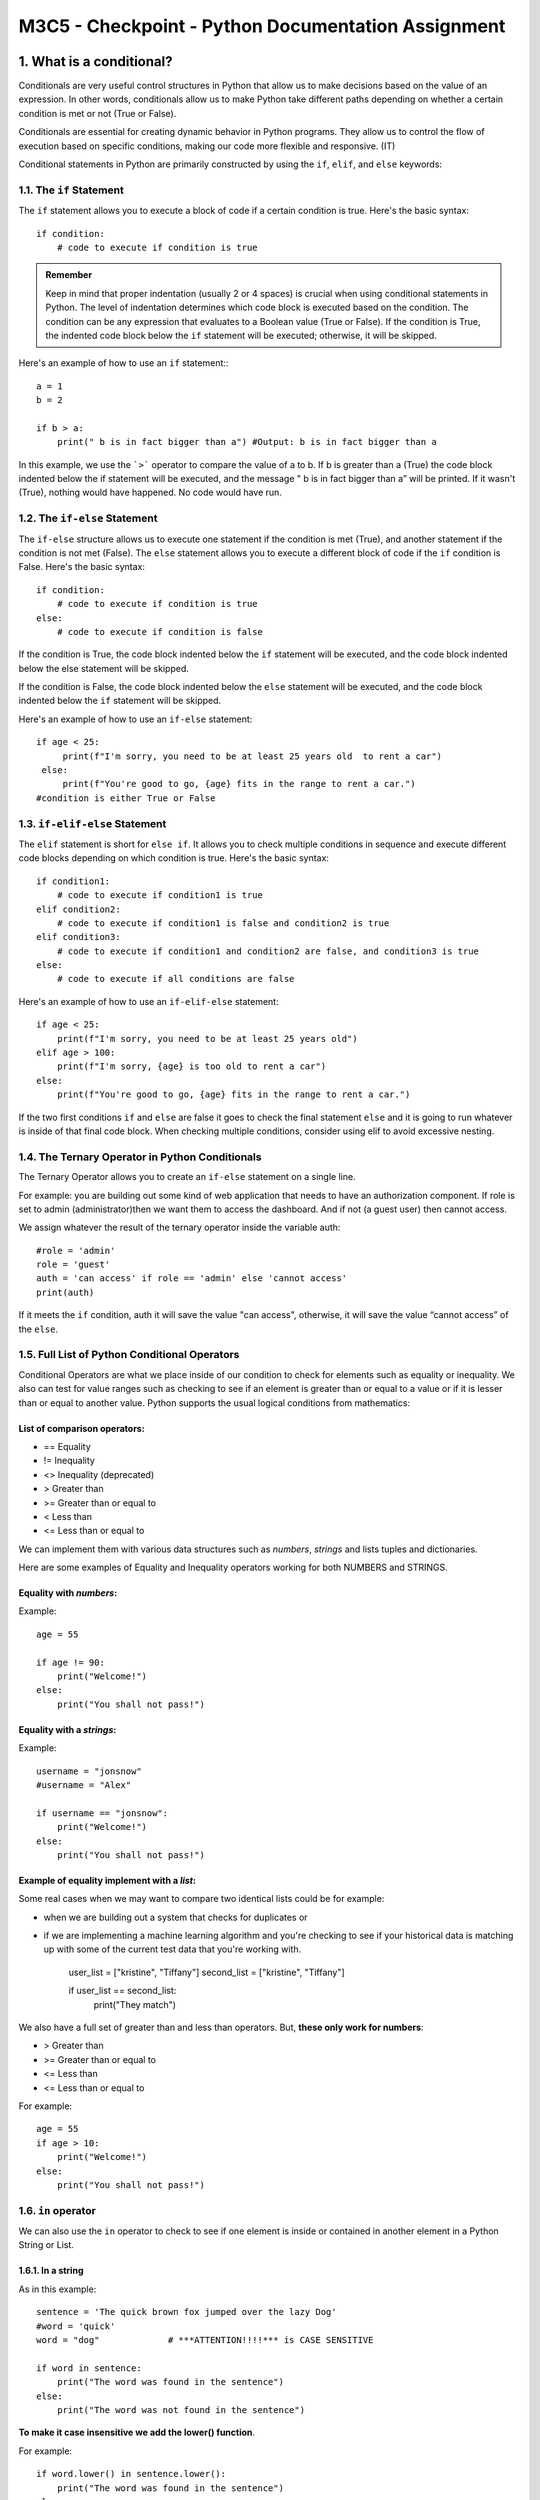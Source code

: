 ********************************************************
M3C5 - Checkpoint - Python Documentation Assignment
********************************************************

1. What is a conditional?
=================================
Conditionals are very useful control structures in Python that allow us to make decisions based on the value of an expression. In other words, conditionals allow us to make Python take different paths depending on whether a certain condition is met or not (True or False).

Conditionals are essential for creating dynamic behavior in Python programs. They allow us to control the flow of execution based on specific conditions, making our code more flexible and responsive. (IT)

Conditional statements in Python are primarily constructed by using the ``if``, ``elif``, and ``else`` keywords:

1.1. The ``if`` Statement
---------------------------

The ``if`` statement allows you to execute a block of code if a certain condition is true. Here's the basic syntax: ::
   
   if condition:
       # code to execute if condition is true


.. admonition:: Remember 

    Keep in mind that proper indentation (usually 2 or 4 spaces) is crucial when using conditional statements in Python. The level of indentation determines which code block is executed based on the condition. The condition can be any expression that evaluates to a Boolean value (True or False). If the condition is True, the indented code block below the ``if`` statement will be executed; otherwise, it will be skipped.

Here's an example of how to use an ``if`` statement:::

    a = 1
    b = 2

    if b > a:
        print(" b is in fact bigger than a") #Output: b is in fact bigger than a

In this example, we use the ```>``` operator to compare the value of a to b. If b is greater than a (True) the code block indented below the if statement will be executed, and the message " b is in fact bigger than a” will be printed. If it wasn't (True), nothing would have happened. No code would have run.

1.2. The ``if-else`` Statement 
------------------------------

The ``if-else`` structure allows us to execute one statement if the condition is met (True), and another statement if the condition is not met (False). The ``else`` statement allows you to execute a different block of code if the ``if`` condition is False. Here's the basic syntax::

    if condition:
        # code to execute if condition is true
    else:
        # code to execute if condition is false


If the condition is True, the code block indented below the ``if`` statement will be executed, and the code block indented below the else statement will be skipped.

If the condition is False, the code block indented below the ``else`` statement will be executed, and the code block indented below the ``if`` statement will be skipped.


Here's an example of how to use an ``if-else`` statement::


    if age < 25:
         print(f"I'm sorry, you need to be at least 25 years old  to rent a car")
     else:
         print(f"You're good to go, {age} fits in the range to rent a car.")
    #condition is either True or False

1.3. ``if-elif-else`` Statement 
-----------------------------------
The ``elif`` statement is short for ``else if``. It allows you to check multiple conditions in sequence and execute different code blocks depending on which condition is true. Here's the basic syntax::

    if condition1:
        # code to execute if condition1 is true
    elif condition2:
        # code to execute if condition1 is false and condition2 is true
    elif condition3:
        # code to execute if condition1 and condition2 are false, and condition3 is true
    else:
        # code to execute if all conditions are false

Here's an example of how to use an ``if-elif-else`` statement::

    if age < 25:
        print(f"I'm sorry, you need to be at least 25 years old")
    elif age > 100:
        print(f"I'm sorry, {age} is too old to rent a car")
    else:
        print(f"You're good to go, {age} fits in the range to rent a car.")


If the two first conditions ``if`` and ``else`` are false it goes to check the final statement ``else`` and it is going to run whatever is inside of that final code block.
When checking multiple conditions, consider using elif to avoid excessive nesting.

1.4. The Ternary Operator in Python Conditionals
-----------------------------------------------------
The Ternary Operator allows you to create an ``if-else`` statement on a single line.

.. Note::`Simple is better than complex` referencing PEP 20 which is the Zen of Python. When implementing the ternary operator, you need to make sure that is better than simply going with a standard ``if-else`` statement. Because ``if`` you make your code harder to read and will be more challenging for you (when you go back and look at the code in the future) and for other developers that you are working with.

For example: you are building out some kind of web application that needs to have an authorization component. If role is set to admin (administrator)then we want them to access the dashboard. And if not (a guest user) then cannot access.

We assign whatever the result of the ternary operator inside the variable auth::

    #role = 'admin'
    role = 'guest'
    auth = 'can access' if role == 'admin' else 'cannot access'
    print(auth)
   
If it meets the ``if`` condition, auth it will save the value "can access", otherwise, it will save the value “cannot access” of the ``else``.

1.5. Full List of Python Conditional Operators
---------------------------------------------------------
Conditional Operators are what we place inside of our condition to check for elements such as equality or inequality. We also can test for value ranges such as checking to see if an element is greater than or equal to a value or if it is lesser than or equal to another value. Python supports the usual logical conditions from mathematics:

List of comparison operators:
~~~~~~~~~~~~~~~~~~~~~~~~~~~~~~~~

* == Equality
* != Inequality
* <> Inequality (deprecated) 
* >  Greater than
* >= Greater than or equal to
* <  Less than
* <= Less than or equal to
  


We can implement them with various data structures such as `numbers`, `strings` and lists  tuples and dictionaries.

Here are some examples of Equality and Inequality operators working for both NUMBERS and STRINGS.

Equality with `numbers`:
~~~~~~~~~~~~~~~~~~~~~~~~~~
Example::

    age = 55

    if age != 90:
        print("Welcome!")
    else:
        print("You shall not pass!")


Equality with a `strings`:
~~~~~~~~~~~~~~~~~~~~~~~~~~~~~~~~~~~~~~~~~~
Example::

    username = "jonsnow"
    #username = "Alex"

    if username == "jonsnow":
        print("Welcome!")
    else:
        print("You shall not pass!")

.. Note::El <<==>> es un operador de comparación (compara si es exactamente igual) es importante recordar que hay que utilizar un doble signo igual. Si utilizas sólo <<=>> en el ``if``, estarás utilizando el operador de asignación, es decir estableciendo que username es igual a jonsnow con lo que la condición siempre sería cierta 

Example of equality implement with a `list`:
~~~~~~~~~~~~~~~~~~~~~~~~~~~~~~~~~~~~~~~~~~~~~~~~

Some real cases when we may want to compare two identical lists could be for example:

* when we are building out a system that checks for duplicates or
* if we are implementing a machine learning algorithm and you're checking to see if your historical data is matching up with some of the current test data that you're working with.

    user_list = ["kristine", "Tiffany"]
    second_list = ["kristine", "Tiffany"]

    if user_list == second_list:
        print("They match")


We also have a full set of greater than and less than operators. But, **these only work for numbers**:

* >  Greater than
* >= Greater than or equal to
* <= Less than
* <= Less than or equal to
  
For example::

    age = 55
    if age > 10:
        print("Welcome!")
    else:
        print("You shall not pass!")
   
1.6. ``in`` operator
----------------------

We can also use the ``in`` operator to check to see if one element is inside or contained in another element in a Python String or List. 

1.6.1. In a string
~~~~~~~~~~~~~~~~~~~~~~~
As in this example::

    sentence = 'The quick brown fox jumped over the lazy Dog'
    #word = 'quick'
    word = "dog"             # ***ATTENTION!!!!*** is CASE SENSITIVE
    
    if word in sentence:
        print("The word was found in the sentence")
    else:
        print("The word was not found in the sentence")



**To make it case insensitive we add the lower() function**.

For example::
    
    if word.lower() in sentence.lower():
        print("The word was found in the sentence")
    else:
        print("The word was not found in the sentence")



1.6.2. In a list
~~~~~~~~~~~~~~~~~~~~~~~~~~~~~~~~~~~~~~~~~~~~~~~~~~~~~~~~~~~~~~~~~~~~~

``in`` can also work with `collections of data` such as ``lists``

As in this example::

    nums = [1, 2, 3, 4]
    if 3 in nums:
        print("The number was found")
    else:
        print("The number was not found")


1.7. Compound Conditionals
-------------------------------

Another type of conditional in Python are the compound conditionals that allow us to add multiple conditions inside in the same statement. When we need to use more than one condition we can use the `and` and ``or`` operators. 

1.7.1. ``add`` operator
~~~~~~~~~~~~~~~~~~~~~~~~~
We can build what is called the ``and`` operator into our system when we want to check if two conditions are true at the same time.

Everything on the left-hand side of the and the right-hand side must be true in order for the code block to be executed.

It is very useful when we want to add a higher level of difficulty or a high-level of restriction because we are chaining on multiple conditions that have to be true in order to work::

    username = 'jonsnow'
    username = 'sansa'
    email = 'jon@snow.com'
    password = 'thenorth'

    if username == "jonsnow" and password == "thenorth":
       print("Acess permitted")
    else:
       print("You shall not pass!")

1.7.2. ``or`` operator
~~~~~~~~~~~~~~~~~~~~~~~
In the case of the ``or`` operator it means "or" and we will use it when we only need one of the conditions to be met. So, it is a little bit more flexible compared with using and operator.

Example of ``or``::
   
    if username == "jonsnow" or password == "thenorth":
         print("Acess permitted")
    else:
        print("You shall not pass!") ## returns true--> access permit EVEN  if I put username = "sansa"
  
    #The way the `or` operator works is it looks at the full expression it first checks to see on the left-hand side. If it's true it just skips everything to the right because all that has to occur for the or operation to be considered true is for one side to match up and for one to be true.

1.7.3. Nested ``if``
~~~~~~~~~~~~~~~~~~~~~
The conditions are placed inside of each other and will work exactly the same way. But, it is not recommended this way::

   
     if username == "jonsnow":
         if password == "thenorth":
           print("Acess permit")
     else:
         print("You shall not pass!")
   

References and further reading
~~~~~~~~~~~~~~~~~~~~~~~~~~~~~~~
You can consult more information about the **conditionals** on the following links:

https://apuntes.de/python/estructuras-de-control-condicionales-y-bucles-en-python/#gsc.tab=0
https://www.freecodecamp.org/news/python-if-else-statement-conditional-statements-explained/
https://cosasdedevs.com/posts/sentencias-if-elif-else-python/
https://docs.python.org/3/reference/compound_stmts.html#the-if-statement
https://python-textbok.readthedocs.io/en/1.0/Python_Basics.html

Exercises for practice:
~~~~~~~~~~~~~~~~~~~~~~~~

https://www.w3schools.com/python/exercise.asp?filename=exercise_ifelse1

2. What are the different types of loops in python? Why are they useful?
========================================================================
Loops are helpful when you want to automate a specific repetitive task or prevent yourself from copying and pasting the same code in your program.

Loops in computer programming repeat the same block of code or the same sequence of instructions multiple times until a condition is met or until a condition is no longer met.

Using loops in our program will help us save time, minimize errors, and stop repeating ourselves.

There are two types of loops in Python: `for` loops  and `while` loops.

2.1. `for` Loop
----------------
The `for` loop iterates over each item in the sequence (that is either a list, a tuple, a dictionary, a set, or a string) in order. And it executes the same block of code for every item. Because of this behavior, the `for` loop is helpful when:

* You know the number of times you want to execute a block of code.

* You want to execute the same code for each item in a given sequence.

The general syntax for a for loop in Python looks like this: ::

    for placeholder_variable in sequence:
    # code that does something




Example: Print each fruit in a fruit list: ::

    fruits = ["apple", "banana", "cherry"]

    for x in fruits:
    print(x)

2.1.1. How to Implement Python Loops for Lists, Tuples, and Dictionaries
~~~~~~~~~~~~~~~~~~~~~~~~~~~~~~~~~~~~~~~~~~~~~~~~~~~~~~~~~~~~~~~~~~~~~~~~~~

Looping Through a List
~~~~~~~~~~~~~~~~~~~~~~~~~

Example::


    nombre = 'Enrique'
    lista_nombre = ['Jessica', 'Paul', 'George', 'Henry', 'Adán']

    for nombre_lista in lista_nombre:

        if nombre_lista == nombre:
            print(f"{nombre} aparece en la lista")
            break
        else:
            print(f"{nombre} no aparece en la lista")


Looping Through a String
~~~~~~~~~~~~~~~~~~~~~~~~~~~
We could treat a string like a collection of characters and iterate through that collection, like a list::
    
    name = "Isabel"

    for letter in name:
        print(letter)
    # output

    # I
    # s
    # a
    # b
    # e
    # l


Looping Through a Dictionary
~~~~~~~~~~~~~~~~~~~~~~~~~~~~
To loop over key and value pairs in a dictionary, we need to do what is called tuple unpacking by specifying two variables.

We will also need to use the .items() method to loop over both the keys and values.::

    interviewed_info = {
    'name':'Nadal',
    'job title':'tennis player',
    'country':'Spain'
    }

    for key,value in interviewed_info.items():
    print(key,":",value)
    #output
    #name : Nadal
    #job title : tennis player
    #country : Spain

Looping Over Ranges
~~~~~~~~~~~~~~~~~~~
We have the kind of control and flexibility for only grabbing the elements and the intervals that we actually  want to show.

It is practical tool when we know that we have a set number of times that we want to loop through some specific data set but we do not want to limit it to how many items are in some type of collection such as iterating over a list.

The way that a range works is very similar to grabbing items and slicing items inside of a list. Python treats the second argument as an upper bound which means it do not actually go up to 10. 
For example if we want 10, we will do::
    
    for num in range(1, 11):
        print(num) #Output: 1 2 3 4 5 6 7 8 9 10 # iterates through 1 to 10!!! just before 11.


When we want to skip values in our loop. To achieve this, we set the step to 2::
    
    for num in range(1, 11, 2):
        print(num)  # Output: 1 2 5 7 9

Instead of the default behavior where the loop increments by 1 in each iteration, this modified loop skips every second value, resulting in the output shown above.

2.1.2.Control flow logic operators: **Continue** and **Break** in Loops
~~~~~~~~~~~~~~~~~~~~~~~~~~~~~~~~~~~~~~~~~~~~~~~~~~~~~~~~~~~~~~~~~~~~~~~~~~
By default, a for loop in Python will loop through the entire iterable object until it reaches the end.
However, there may be times when we want to stop or alter the behavior somewhere in the middle of the loop based on a condition. 

We have two different types of control flow logic operators: `continue` and `Break`. 

Continue
~~~~~~~~~~~~~
The `continue` statement stops the current iteration at a specific point and moves on to the next item of the iterable object. It does not exit the loop entirely. Check the following example::

    usernames = [
    'jon',
    'tyrion',
    'theon',
    'cersei',
    'sansa',
    ]

    for username in usernames:
        if username == 'cersei':
            print(f'Sorry, {username}, you are not allowed') #(format statement)
            continue
        else:
            print(f"{username} is allowed")  
    #OUTPUT 
            #jon is allowed
            # tyrion is allowed
            # theon is allowed
            # Sorry, cersei, you are not allowed
            # sansa is allowed

Break
~~~~~~~~~~~~~
We can use the `break` statement when we may want to exit the loop prematurely if a specific condition is met.
In the following example below, we simply want to search (“cersei”) and then once we have found what we were looking for then, we want the program to stop and exit the loop::

    for username in usernames:
        if username == 'cersei':
            print(f"{username} was found at index {usernames.index(username)}")
            break
        print(username)  # returns: 
        # jon
        # tyrion
        # theon
        # cersei was found at index 3

`break` stops the loop and it stops at the first element (“cersei”) that matches the condition. And exit the loop.


2.2. While loop
------------------

Essentially, a `while True` loop is a loop that is continuously `True` and therefore runs endlessly. It will never stop until we force it to stop.

The key difference between using a `for-in` loop vs a `while` loop. With a `for-in` loop we have a very clearly defined start and finish to our loop. With a `while` loop you do not have a definite start and finish.

The general syntax for writing a `While` loop in Python looks like this::

    while condition:
        body of while loop containing code that does something


`While` Loop will not stop when it reaches the end of a list (if that's what we are iterating over) has to explicitly be told when to stop. 
We have to set a sentinel value in order to tell our while loop when to stop.

2.2.1. When we know when we want to stop:
~~~~~~~~~~~~~~~~~~~~~~~~~~~~~~~~~~~~~~~~~~~

Here we have an example, where the sentinel value is when the length of our number list was not greater than 0.::

    nums = list(range(1, 100))

    while len(nums) > 0:    # sentinel value 
        print(nums.pop())
        #itirate over our list it will pop off the last element of the list and print it out and remove it form the list. It starts form the end, with 99 and then 98 and then 97 and so on.

2.2.2. When we do not know when we want to stop: 
~~~~~~~~~~~~~~~~~~~~~~~~~~~~~~~~~~~~~~~~~~~~~~~~~~~~
Here we have an example of a while true loop. 
  
  It is a guess-number game with a while True loop. This means the loop will continue indefinitely until a specific condition is met. We use a sentinel value (guess == "42") and  where whenever the correct guess is presented by the user, it will execute the instruction “return false” and that will stop our while loop::
    
        while True:
            print("What is your guess?") # Prompt the user for input
            guess = input()

            if guess == "42":
                print("You correctly guessed it!")
                return False   
            else:
                print(f"No, {guess} is not the answer, please try again\n") # Prompt the user for input again

  Within the above loop, this is what happens:

  * It prints the message “What is your guess?” to prompt the user for input.
  * It reads the user’s input and assigns it to the variable guess.
  * If the user’s input is equal to the string “42”, it prints “You correctly guessed it!” and returns False, effectively ending the loop.
  * Otherwise, it prints a message indicating that the guess is incorrect and prompts the user to try again.

2.3. Summarizing 
-------------------------
It is important that we make sure the `for` or  `while` loop has a termination condition to avoid infinite loops.
The main **differences** between for loops and while loops in Python are:

* **for** Loop:

  It is used when the number of iterations is predetermined. It’s commonly used for iterating over sequences like lists, tuples, strings, or ranges.
  The loop iterates over each item in the sequence and executes a block of statements for 
  each item.

  Efficient for sequences with a predetermined length.

* **while** Loop:

  A while loop operates without prior knowledge of the number of iterations(e.g., waiting for user input). It continues to execute a block of statements while a condition remains true. 

**References and further reading**
~~~~~~~~~~~~~~~~~~~~~~~~~~~~~~~~~~~
You can consult more information about the ***Loops*** on the following links:
https://www.freecodecamp.org/news/for-loops-in-python-with-example-code/
https://www.w3schools.com/python/python_for_loops.asp


**Exercises for practice:**
~~~~~~~~~~~~~~~~~~~~~~~~~~~~~~~~~~~
https://www.w3schools.com/python/python_for_loops.asp
Loops - Learn Python - Free Interactive Python Tutorial 


3. What is List Comprehension in Python?
=================================================

It is a very powerful tool in Python that allows us to create new lists out of existing lists.

We can use it to filter, format, modify, or do other small tasks on existing iterables.

List comprehension is essentially a set of for-in loops and conditionals that can all be placed  inside of ***a single line of code*** enclosed in square brackets. 

It is a good choice if we want to keep our code compact and readable.

For example, bellow we create a list that catches even numbers::

    num_list = range(1, 11)
    even_numbers = []
    for num in num_list:
        if num % 2 == 0:        
        even_numbers.append(num)

    print(even_numbers) # [2, 4, 6, 8, 10]

We now use list comprehension and we see our code looks simple, compact, and faster.::

    even_numbers = [num for num in num_list if num % 2 == 0]
    print(even_numbers) # [2, 4, 6, 8, 10]

Above we saw how list comprehension was able to complete a task in just a single line which a for loop completed in multiple lines. But we should avoid using list comprehension if you have too many conditions to add for filtering or modifying as it will make your code more complex and harder to read.

Additionally, when we work with massive sets of information, lists can present us with an efficiency and memory limitation problem.

What happens when we need to create, for example, a list of 1 million numbers? Creating such a large list would not be very practical and would probably consume all the available memory on the computer. In this situation, generators are a perfect solution.

To learn  about **generators** and see some examples we can check this link: https://apuntes.de/python/generadores-y-comprensiones-de-listas-en-python-eficiencia-y-flexibilidad/#gsc.tab=0 

**References and further reading**

You can find some more information about the *** List Comprehension in Python *** on the following links:
https://docs.python.org/dev/tutorial/datastructures.html#list-comprehensions
https://apuntes.de/python/generadores-y-comprensiones-de-listas-en-python-eficiencia-y-flexibilidad/#gsc.tab=0 

**Exercises for practice:**

List Comprehensions - Learn Python - Free Interactive Python Tutorial https://www.learnpython.org/en/List_Comprehensions


4. What is an argument in Python?
=================================================
Arguments in functions refer to values that are passed to a function to perform a specific task. Information can be passed into functions as arguments.
There are different types of arguments that can be passed to a function in Python:

4.1.Default arguments
------------------------------------

Default arguments are values that are assigned to the parameters of a function in case values are not supplied for them when calling the function. This can be useful to provide a default value that the function can use if a specific value is not provided.

    def greeting(name = 'Guest'):
    #   print(f'Hi {name}!')

    # greeting()		#Hi Guest!
    # greeting('Isabel')     # Hi Isabel! 

But whenever we do pass in a string (Example above: Isabel) then that overrides the default argument.

4.2.Positional arguments
------------------------------------

These types of arguments are passed to a function in the order in which they were defined in the function (the order that we passed the values in while creating the function). For example:::

    def sum(a, b):
        return a + b

    result = sum(2, 3)
    print(result) # Print 5

In this example, the arguments a and b are positional arguments and are passed in the order in which they were defined in the signature of the sum function.

But when it comes to working with larger programs and more advanced functionality having positional arguments can lead to some confusion.

Named arguments give you the ability to be much more explicit with the mapping.

4.3. Named arguments
------------------------------------

Named arguments are passed to a function by specifying their name in the function call. 

Named arguments explicitly declared the mapping then, they allow us to pass in whatever our values are in whatever order we prefer. 

These types of arguments provide greater clarity and readability to the code.::

    def full_name(first, last):
    print(f'{first} {last}')

    full_name(first = “Rafael”, last = “Nadal”) #Rafael Nadal
    full_name(last = '“Nadal”, first = “Rafael”) #Rafael Nadal

.. Notes: It is considered a very bad practice to ever set a default argument as a list.

All functions can use either named or pure positional arguments and it's completely up to us. But, if there are more than 2 arguments, it is recommended to use named arguments simply because it prevents any issues with us placing the values in the wrong order or calling the wrong name or anything related to that.

4.4. Unpacking arguments/Arbitrary arguments
--------------------------------------------------
There are many times where we have a function that needs to take in a collection of data. So we may not know if we are going to have one element or if we are going to have 50 elements and we cannot simply place a hard-coded list of items. 

Function unpacking arguments are a very useful tool in Python, allowing us to work with an indeterminate number of elements in a function. 

Arguments with ``*`` are used to work with lists and tuples, while arguments with ``**`` are used to work with dictionaries and to define named arguments in a function. 

With its use, we manage to give greater flexibility and adaptability to our functions, which is essential in programming.

The syntax for using unpacking is: We start off with a star  ``*`` and then the common convention is to name the argument list  ``args``. This represents an unpacked version or a list of items that are going to be passed into the function.
Use of ``*args``::

    def today_menu(*args):
        print("Today´s menu:")
        for arg in args:
            print(f'* {arg}')

    today_menu('Soup', 'Teriyaki Chicken', 'Cheesecake', 'One drink')
    #output 
    Today´s menu:
    * Soup
    * Teriyaki Chicken
    * Cheesecake
    * One drink
  

Use of Keyword Arguments `*kargs`:

Python does have a way where we can take in a keyword list of arguments. Example: ::

    def greeting(**kwargs):
        if kwargs:
            print(f"Hi {kwargs['first_name']} {kwargs['last_name']}, have a great day!")
        else:
            print('Hi Guest have a great day!')

    greeting()     #Hi Guest have a great day!
    greeting(first_name = "Rafa", last_name = "Nadal")      #Hi Rafa Nadal, have a great day!

4.5. How to Combine `all argument types` in a Single Python Function Unpacking arguments
---------------------------------------------------------------------------------------------

Example: ::

    def greeting(time_of_day, *args, **kwargs):
            print(f"Hi {' '.join(args)}, I hope that you're having a good {time_of_day}.")
            if kwargs:
                print('Today´s menu at the Pool Bar is:')

                for key, val in kwargs.items():
                print(f'{key} - {val}')

    greeting('Morning',
                    'Rafa', 'Nadal',
                    Starter = ' Miso Soup',
                    Main = 'Teriyaki Chicken',
                    Dessert = 'Cheesecake',
                    Drink = 'One drink')

    # Output:  a greeting with a full set of arguments.::

        #Hi Rafa Nadal, I hope that you're having a good Morning.
        #Today´s menu at the Pool Bar is:
        #Starter - Miso Soup
        #Main - Teriyaki Chicken
        #Dessert - Cheesecake
        #Drink - One drink

Process: 

We have started with a positional argument then we passed in a set of items or which is going to be converted into a tuple of arguments and then we passed in a full set of keyword argument.  
And `.join` takes in a collection and then, it converts it and outputs a string.

References and further reading:
~~~~~~~~~~~~~~~~~~~~~~~~~~~~~~~~
You can consult more information about the ***Arguments*** on the following links:
https://apuntes.de/python/manejo-de-argumentos-en-funciones-python-flexibilidad-y-adaptabilidad/#gsc.tab=0

Exercises for practice:
~~~~~~~~~~~~~~~~~~~~~~~~
Exercises: https://www.w3schools.com/python/python_functions.asp 


5. What is a Python Lambda function?
=================================================

The lambda function gives you the ability to wrap functionality, store it in a variable and then pass that entire process to other functions and other parts of your program quickly and easily.

A lambda function is a small anonymous function. It allows you to write a function on a single line. Usually, a smaller function and that can be easily pass it as an argument to other functions.


It is a tool that allows you to wrap up a process, a function and returns a value so we are pretty much always going to be using a lambda where we are returning something.

.. Note::a lambda is only going to return the value. No print.


To create a lambda, we just say Lambda, followed by the list of arguments (first, last).  The syntax of the lambda expression in python is as follows::

    lambda arguments: expression

Example:

Whatever comes after the colon is going to be the value that is returned(formatted string).::

    full_name = lambda first, last: f'{first} {last}'
    print(full_name("Rafael", "Nadal"))

We return a full_name value and will be stored in the variable full_name.


Now, we use the lambda full_name as an argument inside the greeting function.::

    def greeting(name):
        print(f"Hi there {name}")

    greeting(full_name("Rafael", "Nadal"))




You can have some more information about the **Lambda function** on the following link:
https://www.freecodecamp.org/espanol/news/expresiones-lambda-en-python/
And you can practice some exercises here: https://www.w3schools.com/python/python_lambda.asp 





6. What is a pip package?
=================================================
Pip is a recursive acronym that stands for either pip installs packages or pip installs python.

Pip is the package management system used to install and manage external libraries in Python (that do not come with the default Python installation). With Pip, it is easy to install and update packages. The management system makes sure that all dependencies are installed correctly and always keeps everything up to date.::

    pip install package_name

Pip allows you to call outside packages that are stored inside of what is called the Pypi store or the Cheese shop (https://pypi.org/ ). We can bring in modules and packages (code) that other developers have created, and we can use those in our own programs.

In order to use it, you first have to install it on your system.

6.1. How to Install PIP On a Mac or Windows Machine
--------------------------------------------------------------------

Usually, pip is automatically installed if you are: working in a virtual environment or using Python downloaded from python.org.
To make sure it is installed, simply open a terminal window and run simply type in: ::

    pip –version

and if it is installed on your system then it will show the version and the location where pip is stored.

However, if your Python environment does not have `pip` already installed then you can download it from this page: https://pip.pypa.io/en/stable/installation/  and download this file `get-pip.py` and you have to open up the terminal and run it like a regular python file.::
Python get-pip.py
Then hit return and it will install the entire pip library on your system.

..Note: Keep pip updated to have access to the latest package versions and security improvements.

Once pip is installed we can bring some popular packages into our program. 

The Python Package Index (PyPI) is a software repository for the Python programming language that help you find and install programs developed and shared by the Python community. You can use its search engine to look for packages. https://pypi.org/

6.2. PIP´s Syntax
----------------------

Pip's syntax is very simple:

* To see a list of all packages installed in your environment along with their versions, use this command:::

    pip list

* To install a package, use the this command:::
  
    pip install package_name

* To remove a package that you no longer use, you can do so with the following command:

    pip unstall package_name

Some more information related to pip commands can be found here: https://pip.pypa.io/en/stable/cli/

6.3. Example: Using Pip for importing NumPy library
-----------------------------------------------------------------------

We are going to import the NumPy library and use it to create an entire matrix of values using NumPy.

NumPy  is a very powerful package that allows you to process numbers, records, and objects. It allows you to process large collections of data in a very efficient manner. So usually, things that would take you many lines of code to write, numPy has those processes built directly in the library and you can simply call them and then use them in your own programs.

    import numpy as np

    num_range = np.arange(16)

    num_range

    # array([ 0,  1,  2,  3,  4,  5,  6,  7,  8,  9, 10, 11, 12, 13, 14, 15])

    num_range.reshape(4, 4)

    # array([[ 0,  1,  2,  3],
        [ 4,  5,  6,  7],
        [ 8,  9, 10, 11],
        [12, 13, 14, 15]])

Process explained:
~~~~~~~~~~~~~~~~~~~~

We import the NumPy library. This allows us to use the functions and features provided by NumPy throughout our code.

* First we search for the NumPY library on python package index website. https://pypi.org/project/numpy/

* Then we open our terminal and  type:::

    pip install numpy

If we already have a library installed on your system then it's going to skip the installation process.

* Start Python up and then, import NumPy and alias it to `np`, so type: ::

    import numpy as np 

    and hit return.

* Create an Array: 

    Type the following: ::

        num_range = np.arange(16)

    This creates an array called num_range containing integers from 0 to 15 (inclusive). The `arange()` function (inside NumPy library) generates a sequence of numbers with the specified range.

* Display the Array:

    When run `num_range`, we get the following output: ::

        array([ 0,  1,  2,  3,  4,  5,  6,  7,  8,  9, 10, 11, 12, 13, 14, 15])

    This shows the elements of the array in a single row.

* Reshape the Array:
  
  Type this line: :: 

        num_range.reshape(4, 4) 

  It reshapes the original array into a array with dimensions 4x4 (4 rows and 4 columns).
  
  The resulting array looks like this: ::

        array([[ 0,  1,  2,  3],
            [ 4,  5,  6,  7],
            [ 8,  9, 10, 11],
            [12, 13, 14, 15]])


It's obviously possible to perform everything that we just did above in pure python code without a library, but we can see how much easier it is when we leverage outside tools.

NumPy arrays are more memory-efficient than Python lists, especially for large datasets.

You can go and look at the documentation and explore how many different functions and packages are available in NumPy here: https://numpy.org/doc/stable/user/absolute_beginners.html 

References and further reading about pip:
~~~~~~~~~~~~~~~~~~~~~~~~~~~~~~~~~~~~~~~~~~
Visit the official website: https://pypi.org/project/pip/ 
https://www.freecodecamp.org/news/how-to-use-pip-install-in-python/
https://pip.pypa.io/en/stable/installation/  
https://basque.devcamp.com/pt-full-stack-development-javascript-python-react/guide/introduction-numpy-package-python



